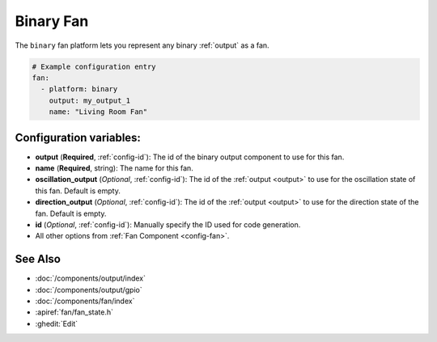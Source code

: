 Binary Fan
==========

.. seo::
    :description: Instructions for setting up binary fans.
    :image: fan.png

The ``binary`` fan platform lets you represent any binary :ref:`output` as a fan.

.. figure:: images/fan-ui.png
    :align: center
    :width: 80.0%

.. code-block:: yaml

    # Example configuration entry
    fan:
      - platform: binary
        output: my_output_1
        name: "Living Room Fan"

Configuration variables:
------------------------

- **output** (**Required**, :ref:`config-id`): The id of the
  binary output component to use for this fan.
- **name** (**Required**, string): The name for this fan.
- **oscillation_output** (*Optional*, :ref:`config-id`): The id of the
  :ref:`output <output>` to use for the oscillation state of this fan. Default is empty.
- **direction_output** (*Optional*, :ref:`config-id`): The id of the
  :ref:`output <output>` to use for the direction state of the fan. Default is empty.
- **id** (*Optional*, :ref:`config-id`): Manually specify
  the ID used for code generation.
- All other options from :ref:`Fan Component <config-fan>`.

See Also
--------

- :doc:`/components/output/index`
- :doc:`/components/output/gpio`
- :doc:`/components/fan/index`
- :apiref:`fan/fan_state.h`
- :ghedit:`Edit`
